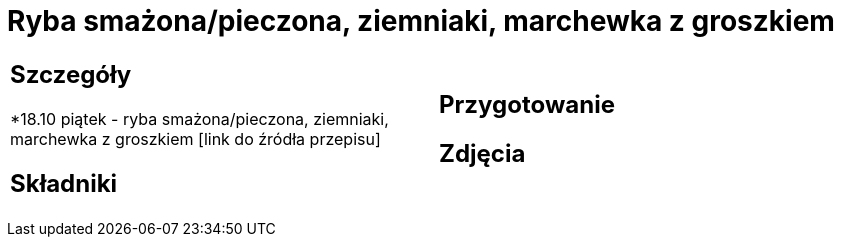= Ryba smażona/pieczona, ziemniaki, marchewka z groszkiem

[cols=".<a,.<a"]
[frame=none]
[grid=none]
|===
|
== Szczegóły
*18.10 piątek - ryba smażona/pieczona, ziemniaki, marchewka z groszkiem [link do źródła przepisu]

== Składniki

|
== Przygotowanie

== Zdjęcia
|===
